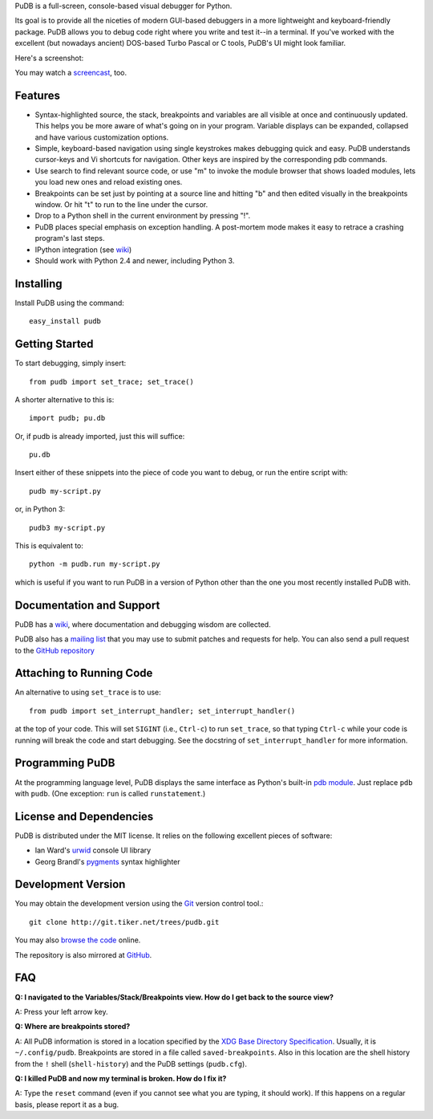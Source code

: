 PuDB is a full-screen, console-based visual debugger for Python.

Its goal is to provide all the niceties of modern GUI-based debuggers in a
more lightweight and keyboard-friendly package. PuDB allows you to debug code
right where you write and test it--in a terminal. If you've worked with the
excellent (but nowadays ancient) DOS-based Turbo Pascal or C tools, PuDB's UI
might look familiar.

Here's a screenshot:

.. image:: http://tiker.net/pub/pudb-screenshot.png

You may watch a `screencast <http://vimeo.com/5255125>`_, too.

Features
--------

* Syntax-highlighted source, the stack, breakpoints and variables are all
  visible at once and continuously updated. This helps you be more aware of
  what's going on in your program. Variable displays can be expanded, collapsed
  and have various customization options.

* Simple, keyboard-based navigation using single keystrokes makes debugging
  quick and easy. PuDB understands cursor-keys and Vi shortcuts for navigation.
  Other keys are inspired by the corresponding pdb commands.

* Use search to find relevant source code, or use "m" to invoke the module
  browser that shows loaded modules, lets you load new ones and reload existing
  ones.

* Breakpoints can be set just by pointing at a source line and hitting "b" and
  then edited visually in the breakpoints window.  Or hit "t" to run to the line
  under the cursor.

* Drop to a Python shell in the current environment by pressing "!".

* PuDB places special emphasis on exception handling. A post-mortem mode makes
  it easy to retrace a crashing program's last steps.

* IPython integration (see `wiki <http://wiki.tiker.net/PuDB>`_)

* Should work with Python 2.4 and newer, including Python 3.

Installing
----------

Install PuDB using the command::

    easy_install pudb

Getting Started
---------------

To start debugging, simply insert::

    from pudb import set_trace; set_trace()

A shorter alternative to this is::

    import pudb; pu.db

Or, if pudb is already imported, just this will suffice::

    pu.db

Insert either of these snippets into the piece of code you want to debug, or
run the entire script with::

    pudb my-script.py

or, in Python 3::

    pudb3 my-script.py

This is equivalent to::

    python -m pudb.run my-script.py

which is useful if you want to run PuDB in a version of Python other than the
one you most recently installed PuDB with.

Documentation and Support
-------------------------

PuDB has a `wiki <http://wiki.tiker.net/PuDB>`_, where documentation and
debugging wisdom are collected.

PuDB also has a `mailing list <http://lists.tiker.net/listinfo/pudb>`_ that
you may use to submit patches and requests for help.  You can also send a pull
request to the `GitHub repository <https://github.com/inducer/pudb>`_

Attaching to Running Code
-------------------------

An alternative to using ``set_trace`` is to use::

    from pudb import set_interrupt_handler; set_interrupt_handler()

at the top of your code.  This will set ``SIGINT`` (i.e., ``Ctrl-c``) to
run ``set_trace``, so that typing ``Ctrl-c`` while your code is running
will break the code and start debugging.  See the docstring of
``set_interrupt_handler`` for more information.

Programming PuDB
----------------

At the programming language level, PuDB displays the same interface
as Python's built-in `pdb module <http://docs.python.org/library/pdb.html>`_.
Just replace ``pdb`` with ``pudb``.
(One exception: ``run`` is called ``runstatement``.)

License and Dependencies
------------------------

PuDB is distributed under the MIT license. It relies on the following
excellent pieces of software:

* Ian Ward's `urwid <http://excess.org/urwid>`_ console UI library
* Georg Brandl's `pygments <http://pygments.org>`_ syntax highlighter

Development Version
-------------------

You may obtain the development version using the `Git <http://git-scm.org/>`_
version control tool.::

    git clone http://git.tiker.net/trees/pudb.git

You may also `browse the code <http://git.tiker.net/pudb.git>`_ online.

The repository is also mirrored at `GitHub <https://github.com/inducer/pudb>`_.

FAQ
---

**Q: I navigated to the Variables/Stack/Breakpoints view.  How do I get
back to the source view?**

A: Press your left arrow key.

**Q: Where are breakpoints stored?**

A: All PuDB information is stored in a location specified by the `XDG Base
Directory Specification
<http://standards.freedesktop.org/basedir-spec/basedir-spec-latest.html>`_.
Usually, it is ``~/.config/pudb``.  Breakpoints are stored in a file called
``saved-breakpoints``.  Also in this location are the shell history from the
``!`` shell (``shell-history``) and the PuDB settings (``pudb.cfg``).

**Q: I killed PuDB and now my terminal is broken.  How do I fix it?**

A: Type the ``reset`` command (even if you cannot see what you are typing, it
should work).  If this happens on a regular basis, please report it as a bug.


